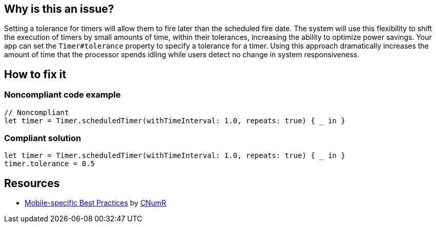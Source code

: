 :!sectids:

== Why is this an issue?

Setting a tolerance for timers will allow them to fire later than the scheduled fire date. The system will use this flexibility to shift the execution of timers by small amounts of time, within their tolerances, increasing the ability to optimize power savings. Your app can set the `Timer#tolerance` property to specify a tolerance for a timer. Using this approach dramatically increases the amount of time that the processor spends idling while users detect no change in system responsiveness.

== How to fix it
=== Noncompliant code example

[source,swift]
----
// Noncompliant
let timer = Timer.scheduledTimer(withTimeInterval: 1.0, repeats: true) { _ in }
----

=== Compliant solution

[source,swift]
----
let timer = Timer.scheduledTimer(withTimeInterval: 1.0, repeats: true) { _ in }
timer.tolerance = 0.5
----

== Resources

- https://github.com/cnumr/best-practices-mobile[Mobile-specific Best Practices] by https://collectif.greenit.fr/index_en.html[CNumR]


